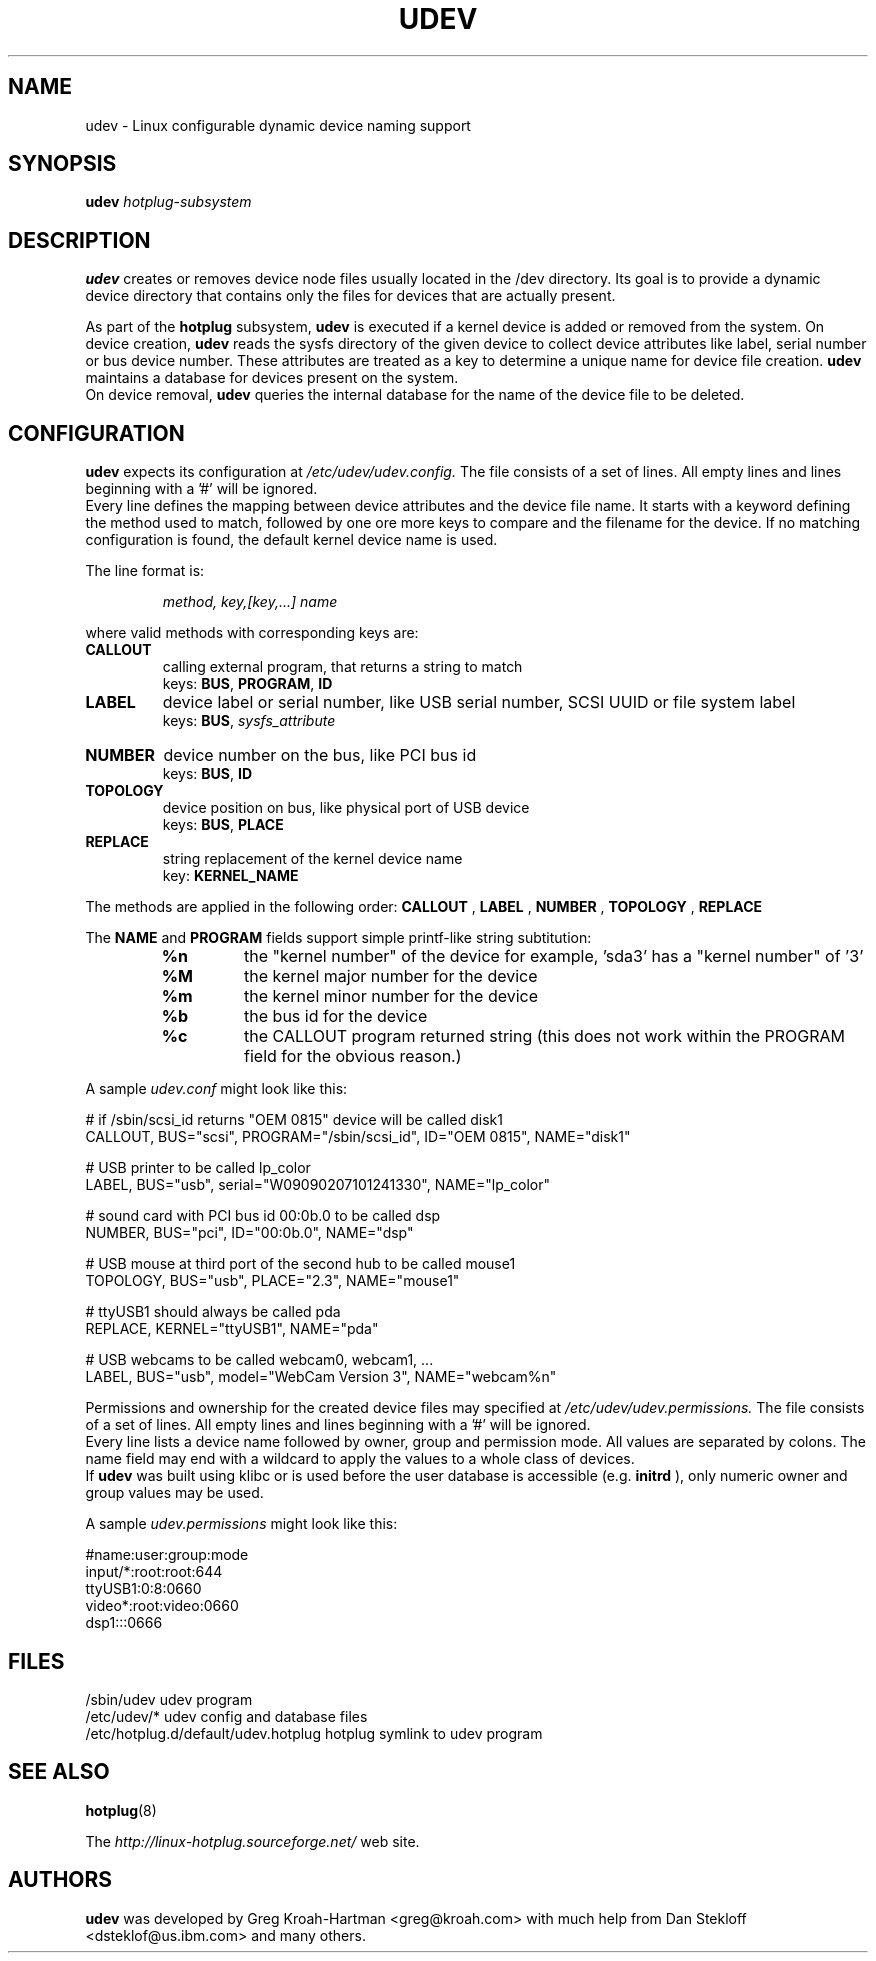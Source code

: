 .TH UDEV 8 "October 2003" "" "Linux Administrator's Manual"
.SH NAME
udev \- Linux configurable dynamic device naming support
.SH SYNOPSIS
.BI udev " hotplug-subsystem"
.SH "DESCRIPTION"
.B udev
creates or removes device node files usually located in the /dev directory.
Its goal is to provide a dynamic device directory that contains only the files
for devices that are actually present.
.P
As part of the
.B hotplug
subsystem,
.B udev
is executed if a kernel device is added or removed from the system.
On device creation,
.B udev
reads the sysfs directory of the given device to collect device attributes
like label, serial number or bus device number.
These attributes are treated as a key 
to determine a unique name for device file creation.
.B udev
maintains a database for devices present on the system.
.br
On device removal,
.B udev
queries the internal database for the name of the device file to be deleted.
.SH "CONFIGURATION"
.B udev
expects its configuration at
.I /etc/udev/udev.config.
The file consists of a set of lines. All empty lines and
lines beginning with a '#' will be ignored.
.br
Every line defines the mapping between device attributes and the device file
name. It starts with a keyword defining the method used to match, followed by
one ore more keys to compare and the filename for the device. If no matching
configuration is found, the default kernel device name is used.
.P
The line format is:
.RS
.sp
.I method, key,[key,...] name
.sp
.RE
where valid methods with corresponding keys are:
.TP
.B CALLOUT
calling external program, that returns a string to match
.br
keys: \fBBUS\fP, \fBPROGRAM\fP, \fBID\fP
.TP
.B LABEL
device label or serial number, like USB serial number, SCSI UUID or
file system label
.br
keys: \fBBUS\fP, \fIsysfs_attribute\fP
.TP
.B NUMBER
device number on the bus, like PCI bus id
.br
keys: \fBBUS\fP, \fBID\fP
.TP
.B TOPOLOGY
device position on bus, like physical port of USB device
.br
keys: \fBBUS\fP, \fBPLACE\fP
.TP
.B REPLACE
string replacement of the kernel device name
.br
key: \fBKERNEL_NAME\fP
.P
The methods are applied in the following order:
.B CALLOUT
,
.B LABEL
,
.B NUMBER
,
.B TOPOLOGY
,
.B REPLACE
.P
The 
.B NAME 
and 
.B PROGRAM 
fields support simple printf-like string subtitution:
.RS
.TP
.B %n
the "kernel number" of the device
for example, 'sda3' has a "kernel number" of '3'
.TP
.B %M
the kernel major number for the device
.TP
.B %m
the kernel minor number for the device
.TP
.B %b
the bus id for the device
.TP
.B %c
the CALLOUT program returned string
(this does not work within the PROGRAM field for the obvious reason.)
.RE
.P
A sample \fIudev.conf\fP might look like this:
.sp
.nf
# if /sbin/scsi_id returns "OEM 0815" device will be called disk1
CALLOUT, BUS="scsi", PROGRAM="/sbin/scsi_id", ID="OEM 0815", NAME="disk1"

# USB printer to be called lp_color
LABEL, BUS="usb", serial="W09090207101241330", NAME="lp_color"

# sound card with PCI bus id 00:0b.0 to be called dsp
NUMBER, BUS="pci", ID="00:0b.0", NAME="dsp"

# USB mouse at third port of the second hub to be called mouse1
TOPOLOGY, BUS="usb", PLACE="2.3", NAME="mouse1"

# ttyUSB1 should always be called pda
REPLACE, KERNEL="ttyUSB1", NAME="pda"

# USB webcams to be called webcam0, webcam1, ...
LABEL, BUS="usb", model="WebCam Version 3", NAME="webcam%n"
.fi
.P
Permissions and ownership for the created device files may specified at
.I /etc/udev/udev.permissions.
The file consists of a set of lines. All empty lines and
lines beginning with a '#' will be ignored.
.br
Every line lists a device name followed by owner, group and permission
mode. All values are separated by colons. The name field may end with a
wildcard to apply the values to a whole class of devices.
.br
If
.B udev
was built using klibc or is used before the user database is accessible (e.g.
.B initrd
), only numeric owner and group values may be used.
.sp
A sample \fIudev.permissions\fP might look like this:
.sp
.nf
#name:user:group:mode
input/*:root:root:644
ttyUSB1:0:8:0660
video*:root:video:0660
dsp1:::0666
.fi
.SH "FILES"
.nf
.ft B
.ft
/sbin/udev                           udev program
/etc/udev/*                          udev config and database files
/etc/hotplug.d/default/udev.hotplug  hotplug symlink to udev program
.fi
.LP
.SH "SEE ALSO"
.BR hotplug (8)
.PP
The
.I http://linux-hotplug.sourceforge.net/
web site.
.SH AUTHORS
.B udev
was developed by Greg Kroah-Hartman <greg@kroah.com> with much help from
Dan Stekloff <dsteklof@us.ibm.com> and many others.
